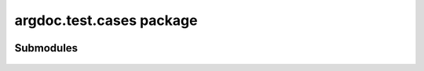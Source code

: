 argdoc.test.cases package
=========================

 .. automodule:: argdoc.test.cases
    :members:
    :undoc-members:
    :show-inheritance:

Submodules
----------

 .. toctree::
   :maxdepth: 1
   
   argdoc.test.cases.argumentgroup_parser
   argdoc.test.cases.noargdoc
   argdoc.test.cases.only_subparsers
   argdoc.test.cases.simple_parser
   argdoc.test.cases.with_subparsers

